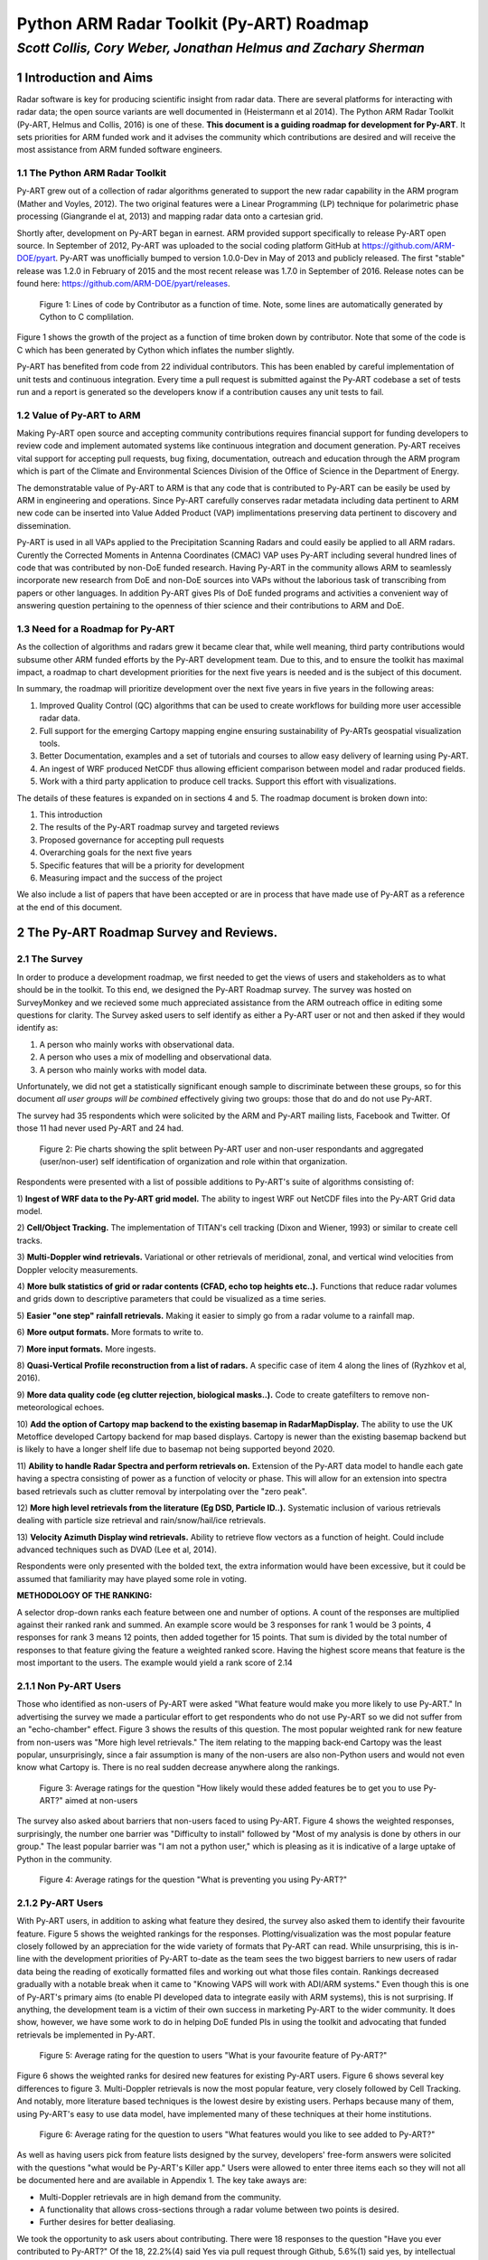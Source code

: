 =========================================
Python ARM Radar Toolkit (Py-ART) Roadmap
=========================================
---------------------------------------------------------------
*Scott Collis, Cory Weber, Jonathan Helmus and Zachary Sherman*
---------------------------------------------------------------


1 Introduction and Aims
=======================
Radar software is key for producing scientific insight from radar data. There are 
several platforms for interacting with radar data; the open source
variants are well documented in (Heistermann et al 2014). The Python ARM Radar
Toolkit (Py-ART, Helmus and Collis, 2016) is one of these. **This document is a
guiding roadmap for development for Py-ART**. It sets priorities for ARM funded
work and it advises the community which contributions are desired and will
receive the most assistance from ARM funded software engineers. 

1.1 The Python ARM Radar Toolkit
--------------------------------
Py-ART grew out of a collection of radar algorithms generated to support the
new radar capability in the ARM program (Mather and Voyles, 2012). The two
original features were a Linear Programming (LP) technique for polarimetric phase processing (Giangrande el at,
2013) and mapping radar data onto a cartesian grid.

Shortly after, development on Py-ART began in earnest. ARM provided support specifically to release Py-ART open source.
In September of 2012, Py-ART was uploaded to the
social coding platform GitHub at https://github.com/ARM-DOE/pyart. Py-ART was
unofficially bumped to version 1.0.0-Dev in May of 2013 and publicly released.
The first "stable" release was 1.2.0 in February of 2015 and the most recent
release was 1.7.0 in September of 2016. Release notes can be found here: https://github.com/ARM-DOE/pyart/releases. 

.. figure:: ./images/lines_of_code_by_author.png
   :scale: 50 %
   :alt: an image

   Figure 1: Lines of code by Contributor as a function of time. Note, some
   lines are automatically generated by Cython to C complilation.

Figure 1 shows the growth of the project as a function of time broken down by
contributor. Note that some of the code is C which has been generated by Cython
which inflates the number slightly. 

Py-ART has benefited from code from 22 individual contributors. This has been
enabled by careful implementation of unit tests and continuous integration.
Every time a pull request is submitted against the Py-ART codebase a set of
tests run and a report is generated so the developers know if a contribution
causes any unit tests to fail.


1.2 Value of Py-ART to ARM
--------------------------



Making Py-ART open source and accepting community contributions requires financial support for funding developers to review
code and implement automated systems like continuous integration and document generation. Py-ART receives vital support for
accepting pull requests, bug fixing, documentation, outreach and education through the ARM program which is part of the
Climate and Environmental Sciences Division of the Office of Science in the Department of Energy.

The demonstratable value of Py-ART to ARM is that any code that is contributed to Py-ART can be easily
be used by ARM in engineering and operations. Since Py-ART carefully conserves radar metadata including data pertinent to ARM
new code can be inserted into Value Added Product (VAP) implimentations preserving data pertinent to discovery and dissemination.

Py-ART is used in all VAPs applied to the Precipitation Scanning Radars and could easily be applied to all ARM radars. Curently the
Corrected Moments in Antenna Coordinates (CMAC) VAP uses Py-ART including several hundred lines of code that was contributed by non-DoE
funded research. Having Py-ART in the community allows ARM to seamlessly incorporate new research from DoE and non-DoE sources into
VAPs without the laborious task of transcribing from papers or other languages. In addition Py-ART gives PIs of DoE funded programs
and activities a convenient way of answering question pertaining to the openness of thier science and their contributions to ARM and DoE.

1.3 Need for a Roadmap for Py-ART
---------------------------------

As the collection of algorithms and radars grew it became clear that, while
well meaning, third party contributions would subsume other ARM funded efforts
by the Py-ART development team.
Due to this, and to ensure the toolkit has maximal impact,
a roadmap to chart development priorities for the next five years is needed and
is the subject of this document. 

In summary, the roadmap will prioritize development over the next five years in five years
in the following areas:

1) Improved Quality Control (QC) algorithms that can be used to create workflows for building more user accessible radar data.

2) Full support for the emerging Cartopy mapping engine ensuring sustainability of Py-ARTs geospatial visualization tools.

3) Better Documentation, examples and a set of tutorials and courses to allow easy delivery of learning using Py-ART.

4) An ingest of WRF produced NetCDF thus allowing efficient comparison between model and radar produced fields.

5) Work with a third party application to produce cell tracks. Support this effort with visualizations.

The details of these features is expanded on in sections 4 and 5. The roadmap document is broken down into:

1) This introduction

2) The results of the Py-ART roadmap survey and targeted reviews

3) Proposed governance for accepting pull requests

4) Overarching goals for the next five years

5) Specific features that will be a priority for development

6) Measuring impact and the success of the project

We also include a list of papers that have been accepted or are in process that
have made use of Py-ART as a reference at the end of this document. 

2 The Py-ART Roadmap Survey and Reviews.
========================================

2.1 The Survey
--------------

In order to produce a development roadmap, we first needed to get the views of
users and stakeholders as to what should be in the toolkit. To this end, we
designed the Py-ART Roadmap survey. The survey was hosted on SurveyMonkey and we
recieved some much appreciated assistance from the ARM outreach office in editing some
questions for clarity. The Survey asked users to self identify as either a
Py-ART user or not and then asked if they would identify as:

1) A person who mainly works with observational data.

2) A person who uses a mix of modelling and observational data.

3) A person who mainly works with model data.

Unfortunately, we did not get a statistically significant enough sample to
discriminate between these groups, so for this document *all user groups will be
combined* effectively giving two groups: those that do and do not use Py-ART.

The survey had 35 respondents which were solicited by the ARM and Py-ART mailing
lists, Facebook and Twitter. Of those 11 had never used Py-ART and 24 had. 

.. figure:: ./resized_images/three_panel.png
   :scale: 250 %
   :alt: an image
   
   Figure 2: Pie charts showing the split between Py-ART user and non-user
   respondants and aggregated (user/non-user) self identification of
   organization and role within that organization. 


Respondents were presented with a list of possible additions to Py-ART's suite
of algorithms consisting of: 

1) **Ingest of WRF data to the Py-ART grid model.** The ability to ingest WRF
out NetCDF files into the Py-ART Grid data model.

2) **Cell/Object Tracking.** The implementation of TITAN's cell tracking (Dixon
and Wiener, 1993) or similar to create cell tracks.

3) **Multi-Doppler wind retrievals.** Variational or other retrievals of
meridional, zonal, and vertical wind velocities from Doppler velocity
measurements. 

4) **More bulk statistics of grid or radar contents (CFAD, echo top heights etc..).** Functions 
that reduce radar volumes and grids down to descriptive parameters that could be visualized as a time series.

5) **Easier "one step" rainfall retrievals.** Making it
easier to simply go from a radar volume to a rainfall map.

6) **More output formats.**
More formats to write to.

7) **More input formats.** 
More ingests.

8) **Quasi-Vertical Profile reconstruction from a list of radars.** A specific
case of item 4 along the lines of (Ryzhkov et al, 2016).

9) **More data quality code (eg clutter rejection, biological masks..).** Code
to create gatefilters to remove non-meteorological echoes. 

10) **Add the option of Cartopy map backend to the existing basemap in RadarMapDisplay.** The ability 
to use the UK Metoffice developed Cartopy backend for map based displays. Cartopy is newer 
than the existing basemap backend but is likely to have a longer shelf life due to basemap 
not being supported beyond 2020. 

11) **Ability to handle Radar Spectra and perform retrievals on.** Extension of
the Py-ART data model to handle each gate having a spectra consisting of power
as a function of velocity or phase. This will allow for an extension into
spectra based retrievals such as clutter removal by interpolating over the "zero
peak".

12) **More high level retrievals from the literature (Eg DSD, Particle ID..).**
Systematic inclusion of various retrievals dealing with particle size retrieval
and rain/snow/hail/ice retrievals. 

13) **Velocity Azimuth Display wind retrievals.** Ability to retrieve flow
vectors as a function of height. Could include advanced techniques such as DVAD
(Lee et al, 2014). 

Respondents were only presented with the bolded text, the extra information
would have been excessive, but it could be assumed that familiarity may have
played some role in voting.



**METHODOLOGY OF THE RANKING:**

A selector drop-down ranks each feature between one and number of options.  
A count of the responses are multiplied against their ranked rank and summed. 
An example score would be 3 responses for rank 1 would be 3 points, 4 
responses for rank 3 means 12 points, then added together for 15 points. That sum is 
divided by the total number of responses to that feature giving the feature a 
weighted ranked score. Having the highest score means that feature is the most 
important to the users. The example would yield a rank score of 2.14


2.1.1 Non Py-ART Users
----------------------

Those who identified as non-users of Py-ART were asked "What feature would make
you more likely to use Py-ART." In advertising the survey we made a particular
effort to get respondents who do not use Py-ART so we did not suffer from an
"echo-chamber" effect. Figure 3 shows the results of this question. The most
popular weighted rank for new feature from non-users was "More high level
retrievals." The item relating to the mapping back-end Cartopy was
the least popular, unsurprisingly, since a fair assumption is many of the non-users are also
non-Python users and would not even know what Cartopy is. There is no real
sudden decrease anywhere along the rankings. 

.. figure:: ./images/non_users_desired_features.png
   :scale: 50 %
   :alt: an image

   Figure 3: Average ratings for the question "How likely would these added
   features be to get you to use Py-ART?" aimed at non-users

The survey also asked about barriers that non-users faced to using Py-ART.
Figure 4 shows the weighted responses, surprisingly, the number one barrier was "Difficulty to install" followed by
"Most of my analysis is done by others in our group." The least popular barrier
was "I am not a python user," which is pleasing as it is indicative of a large
uptake of Python in the community. 

.. figure:: ./images/non_user_barriers.png
   :scale: 50 %
   :alt: an image

   Figure 4: Average ratings for the question "What is preventing you using
   Py-ART?"


2.1.2 Py-ART Users
------------------

With Py-ART users, in addition to asking what feature they desired, the survey
also asked them to identify their favourite feature. Figure 5 shows the weighted
rankings for the responses. Plotting/visualization was the most popular
feature closely followed by an appreciation for the wide variety of formats that
Py-ART can read. While unsurprising, this is in-line with the development
priorities of Py-ART to-date as the team sees the two biggest barriers to new
users of radar data being the reading of exotically formatted files and working
out what those files contain. Rankings decreased gradually with a notable break
when it came to "Knowing VAPS will work with ADI/ARM systems." Even though this
is one of Py-ART's primary aims (to enable PI developed data to integrate easily
with ARM systems), this is not surprising. If anything, the development team is a
victim of their own success in marketing Py-ART to the wider community. It does
show, however, we have some work to do in helping DoE funded PIs in using the
toolkit and advocating that funded retrievals be implemented in Py-ART. 

.. figure:: ./images/users_favourite_existing_features.png
   :scale: 50 %
   :alt: an image

   Figure 5: Average rating for the question to users "What is your favourite
   feature of Py-ART?" 

Figure 6 shows the weighted ranks for desired new features for existing Py-ART
users. Figure 6 shows several key differences to figure 3. Multi-Doppler
retrievals is now the most popular feature, very closely followed by Cell
Tracking. And notably, more literature based techniques is the lowest desire by
existing users. Perhaps because many of them, using Py-ART's easy to use data
model, have implemented many of these techniques at their home institutions. 

.. figure:: ./images/users_desired_features.png
   :scale: 50 %
   :alt: an image

   Figure 6: Average rating for the question to users "What features would you
   like to see added to Py-ART?" 

As well as having users pick from feature lists designed by the survey,
developers' free-form answers were solicited with the questions "what would be
Py-ART's Killer app." Users were allowed to enter three items each so they will
not all be documented here and are available in Appendix 1. The key take aways
are:

- Multi-Doppler retrievals are in high demand from the community. 

- A functionality that allows cross-sections through a radar volume between two
  points is desired. 

- Further desires for better dealiasing.

We took the opportunity to ask users about contributing. There were 18 responses to the question "Have you ever contributed to Py-ART?" Of the 18, 22.2%(4) said Yes via pull request through Github, 5.6%(1) said yes, by intellectual property implemented by someone else, 44.4%(8) said no, but they wanted to and 27%(5) said no and they were not interested in doing so.

Finally, we asked those who have not contributed what the barrier was to
contributing.

.. figure:: ./images/user_barriers.png
   :scale: 50 %
   :alt: an image

   Figure 7: Average ratings for the question "What is preventing you
   contributing to Py-ART?"

Figure 7 shows the average ranking with the most common barrier being "Just not
enough time." This is not surprising, as many researchers would not be judged
by open source contributions and would not value such in advancing their
careers. The second most common is "I do not think I have done anything worth
contributing." This is more than likely a misunderstanding as even things as
simple as correcting typographical errors in the documentation is a welcome
contribution and small changes are much easier to accept than more substantial
changes. The lowest ranking issue is to do with intellectual property issues.
This is pleasing, as it means there are few institutional roadblocks to our users
contributing.

2.2 Targeted Reviews
--------------------
Once the general community was polled and the first draft of this roadmap was
produced it was circulated to several key science users using two pathways: a
review coordinated by the chair of the ASR Radar Science group and a review
coordinated by the Py-ART Science lead. The former is a closed review the latter
is open although anonymous. 

2.2.1 Feedback from the Radar Science Group
-------------------------------------------
There were several key points raised in the collected responses from the Radar
Science Group:

- Py-ART is difficult to install for those not familiar with Python.
  
- There are existing retrieval algorithms for multi-Doppler. Since the
  methodology is non-trivial those wishing to peform this technique should work
  with the groups that designed these codes.

- Py-ART should do a better job at engaging the cloud radar community.

In addition we recieved feedback from the ARM Radar Engineering group on some
retrieval code that had been accepted as a pull request which did not accurately
implement what existed in the literature. To assuage concerns the group had we have
added responsibilities to the Science Lead pertaining to reviewing pull requests for
scientific validity in Section 3.
  

2.2.2 Feedback from ASR funded PIs
----------------------------------
The Py-ART science lead contacted four ASR funded PIs *who actively use Py-ART
in thier institutions*. These reviews were anonymous but the reviewers allowed
the reviews to be published openly [1]_. The results can be summarized as:

- Py-ART is time saving and a worthwhile activity by ARM.
- The Py-ART roadmap is generally on-point. With a few modifications.
- The ability to ingest WRF and other data into Py-ART's grid data model is
  desired.
- There should be a focus on basic corrections and QC. For example improving
  Doppler velocity Dealiasing and Phase Processing.
- Updating Py-ART to work with the new python mapping backend, Cartopy is both
  needed and a worthwhile effort.
- Multi-Doppler retrievals are desired by the community however Py-ART's
  strength of making the use of such retrievals so easy could lead to misuse of
  the technique. Such an endeavour would need to be done carefully.
- Both reviewers one and two believe Py-ART is not the place for simple grid
  statistics (CFADs) and retrievals (rainfall rate, particle ID). They should
  either be done by PIs or be in other open source toolkits such as
  CSU_radartools [4]. Reviewer four did not discuss this point much while
  reviewer three was in disagreement with reviewers one and two by stating it
  would be good to have Py-ART as a "one stop shop".


.. [1] https://github.com/ARM-DOE/pyart-roadmap/blob/master/reviews/concatinated_reviews.md

2.2.3 How the roadmap changed as a result of feedback
-----------------------------------------------------
As a result of feedback from the reviewers the current version of the roadmap
differers from the version that went out for review in the following ways:

- Work in QVPs, CFADs, et al ws de-emphasised. 
- Work on Multi-Doppler retrievals was significantly de-emphasised.
- A new item was added to the roadmap enabling ingest from WRF files to Py-ART's grid
  data model.
- The section on QC was expanded and highlighted as as a key priority.
- Note the support of Cartopy as a back end is a priority (2nd behind QC).
- Restrict development on handling radar spectra to the development of a data
  model.
- Added items regarding outreach, teaching and documentation. Specific focus on
  developing examples aimed at the cloud radar community. 


3 Proposed Governance Structure
===============================
The motivation of this roadmap is to ensure that the effort funded by the ARM
program is responsive to the needs of the stakeholders of the program. A large
task of the lead developer has been in assisting contributors in modifying pull
requests (contributions) so that they can be accepted into Py-ART. While it is
important to have a consistent standard across the codebase, many of the tasks
associated with accepting pull requests can be delegated to others in the
community. Currently, there are two ad-hoc defined roles in the Py-ART
project: Science Lead and Lead Developer. This roadmap proposes the
introduction of a third role: Associate Developer. The roles will be:

**Science Lead**: Provides high level leadership for the project, organizes outreach
and education, and coordinates contributor and stakeholder input to form a long
term vision for the project. The Science Lead will also coordinate reviews of the
science behind a pull request where some claim has been made. There has been several
pull requests accepted in the past which did not accurately implement the methodology
from the literature. While it is difficult to catch all inconsistencies the Science Lead
will make a judgement on if a pull request requires more review or (in the case of simple fixes)
can be accepted as is.

**Lead Developer**: Responsible for overall architecture of the project. Final
arbiter in what pull requests to accept. Develops the required style guidelines
and coordinates the associate developers. Coordinates contributions from
associated developers to a Contributors Guide (and contributes as well).  

**Associate Developers**: Responsible, as time allows, for doing an initial
check of pull requests for suitability and adherence to the Contributors Guide.
Contributes to the Contributors Guide. 

In seeking Associate Developers, it will be important to seek diversity to ensure 
there is no single point of failure in providing support to Py-ART. Ideally, the project would have 2-3 Associate Developers.
It will be expected that the associate developers will be recognized as key
members of the project and are acknowledged accordingly in future publications and
presentations. 



4 Overarching Goals for Next Five Years
=======================================
The aim of Py-ART is to lower barriers to doing science with radar data, in
particular for Department of Energy stakeholders. From the survey results it is
clear that there is a large demand for Multi-Doppler winds. However, on review
it was decided that due to the complexities of the retrievals this is better
left to a third party. Fortunately during the time of constructing the roadmap a
new package, Multi-Dop [2]_ was released. Therefore **the addition of
multi-Doppler capabilities will not be a priority in the roadmap.**

.. [2] https://github.com/nasa/MultiDop

The addition of Cartopy support polled well and was received well by the
reviewers. Fortuitously we recently accepted a pull request that enabled Cartopy
use with radial data. Therefore **the addition of Cartopy support for gridded
data and the improving of support for radial data will be a priority.** Pull
requests adding this capability will receive help from ARM developers. In five
years we expect to deprecate Basemap support and have fully functional Cartopy
based geospatial visualization capabilities. 

In the survey we asked the community about the addition of summary statistics
functions like  CFADs (Yueter and Houze 1995) and QVPs (Ryzhkov et al, 2016).
There was enough demand for it to be included in the first draft of the roadmap.
On review it was pointed out by multiple reviewers that these are very easy to
implement in Python by the users themselves and Py-ART would better serve the
community focusing on other areas. Therefore **pull requests dealing with
summary statistics will be treated as low priority. These contributions will
only recieve limited support from ARM funded developers.**

Cell tracking is an area that also polled well however on review it was decided
cell tracking is outside the scope of Py-ART. However there is an activity to
make cell tracking available within Python [3]_. Therefore **ARM support for
cell tracking as it relates to Py-ART will be limited to accepting pull requests
to integrate cell tracking *data* into Py-ART routines.** An example may be a
viewer allowing a moving frame of reference.

.. [3] https://github.com/openradar/TINT (under development)

The addition of a data model for radar spectra received moderate support from
polled stakeholders. However it reviewed very well with the Radar Science group
as a key way to engage the cloud radar community. Therefore **ARM developers
will prioritize helping a pull request submitted adding this capability.** If
resources are available ARM support may be made available to develop this
ourselves. 

The addition of an ingest of WRF data into Py-ART's grid model was not in the
stakeholder poll but was mentioned by multiple reviewers. This would be a nice
feature add for comparision between radar and model produced data. However it
sits right on the boundary of Py-ART's scope. Therefore **pull requests that are
nicely documented and require minimal developer time will be accepted.** 

Improving and expanding QC capabilities (dealiasing etc..) was not well defined
in the poll. However on review of the draft roadmap several users stated better
QC routines would *save significant time* in the reaching of scientific
conclusions from radar data. Therefore **pull requests improving or adding to
Py-ART's suite of QC routines will recieve the highest priority by ARM
developers.** This includes but is not limited to:

- The Linear Programming based phase retrieval technique (Giangrande et al 2013) 
  which has seen several improvements (Huang et al, 2017) and needs further automation 
- The attenuation correction code (Gu et al, 2011) also needs to be improved or
  replaced. 
- Py-ART would benefit from contributions dealing more with
  basic polarimetric quality control such as (Cao et al, 2016). 

Finally, in an oversight, the initial polling did not include a question on
documentation, examples and outreach. However this was strongly pointed out on
review. Furthermore discussions with maintainers of other major packages yield
the same information: *Many users would prefer to see more examples, and use
cases of existing features over new features*. Therefore **pull requests with
documentation, examples (cookbooks) recieve priority support from ARM
developers. A specific focus will be on engaging the cloud radar community.** 
Furthermore the Py-ART development team will continue to engage
the community by making training available at DoE and societal (AMS, AGU, ERAD,
EGU) meetings. Work will also be undertaken to construct a new repository
located on ARM's GitHub page [4]_ containing coursework and cookbooks. The
Py-ART team will engage with the cloud radar community to better understand
their workflows and replicate in Py-ART (with appropriate acknowledgement) as
examples. 

.. [4] https://github.com/ARM-DOE/

5 Priority features summary
===========================
The Development team will prioritize the acceptance of Pull requests and perform
targeted strategic development that adds the features outlined in the following sub-sections. As alluded to in the
descriptions from previous sections "Highest priority" means that ARM will accept pull requests that need significant
(more than a few days) work or even perform some ARM funded work ourselves. "Moderate priority" means we will accept pull
requests that may require some clean up and minor development. "Lower priority" are items where we will only advise the requester 
on changes required.

5.1 Highest priority
--------------------

1) **Enhanced quality control features:** Clean up and improvement of existing 
   phase processing and attenuation correction code. New procedures for
   polarimetric QC. Improved velocity dealiasing and the detection of when this
   fails.

2) **Improved documentation, examples and training:** Better in-code
   documentation. Create a new repository with cookbooks that have "shovel
   ready" examples users can cut and paste. Continue to provide training at
   meetings and, where appropriate and cost effective, at institutions. A
   specific focus will be placed on engaging and increasing uptake amongst
   users of cloud radars. 

3) **Cartopy backend**: Extend the cartopy backend to the allow display of grid
   data. Improve radial data display.

5.2 Moderate priority
---------------------

4)  **Support for radar spectra**: A new data model and class pyart.core.radar_spectra 
    that allows the storage of spectra as a function of time and range gate. 

5.3 Lower priority (would be nice to have)
------------------------------------------

5) **Support for visualization of cell tracks:** Code that can accept a data
   frame of lat/lon data of storm cell location and plot these on Py-ART's
   display systems. An animated viewer that works in a moving frame of
   reference.

6) **Summary statistics:** Accept well documented, tested (ie very little effort
   from ARM) code that summarizes radar volumes and gridded data (eg  Statistical Coverage
   Product, May and Lane, 2009).

7) **WRF ingest:**  Accept well documented, tested (ie very little effort
   from ARM) code that ingests WRF produced NetCDF into Py-ART's grid data
   model. 


6 Measuring Impact
==================
As a Department of Energy Supported project it is important but not sufficient
to have a roadmap. It is important to monitor impact in order to justify
investment and measure the success of the roadmap. The impact of Py-ART can be measured three ways:

1) **Growing the number of users and installs**: While it is difficult to get exact
statistics, several Py-ART distribution channels provide information of how wide
spread the usage of the toolkit is. For example, figure 8 shows that the main
repository is viewed by over 100 unique visitors every week and installed 9
times. Success would mean growing this number. Truly metricing this aspect will
require periodic surveys. We recommend that surveys are carried out in at the
end of the 1st, 3rd, and 5th years of the roadmap. 

.. figure:: ./images/gitstats.png
   :scale: 140 %
   :alt: an image

   Figure 8: Number of page views and clones (installs) of the main GitHub
   repository in a two week period. As the survey showed that the majority of
   installs are using Annaconda this graph represents a small fraction of the
   userbase. 

2) **Number and success of dependant projects**: Appendix 2 shows projects that
require Py-ART as a dependency. In order to be sustainable, Py-ART needs to have
a clearly defined scope and the needs of the community outside of this scope are better
served with new packages. Therefore, an increasing number and increasing
popularity of packages that depend on Py-ART are a measure of success.  

3) **Papers and presentations using Py-ART**: Publications are treated by many
user facilities as a metric of scientific impact. To date, in just over three 
years since it was first publicly released, Py-ART has been used in 10
publications. A rate of just over three per year. A metric of success will be to
grow this number. Py-ART includes a message on start up encouraging users to
acknowledge the ARM program and cite (Helmus and Collis, 2016). We will track
and record instances of this appearing in major journals and encourage (via the
Py-ART email list, Facebook page, and Twitter feed) users to self report so we
can build a Py-ART publications database.

Over the next five years, the success of this roadmap will be judged by more
users, a richer ecosystem of applications, and a large body of literature that
made use of the Python ARM Radar Toolkit. 


References
==========
(Heistermann et al, 2104) Heistermann, M., Collis, S., Dixon, M.J., Giangrande, S., Helmus, J.J., Kelley, B., Koistinen, J., Michelson, D.B., Peura, M., Pfaff, T., Wolff, D.B., 2014. The Emergence of Open Source Software for the Weather Radar Community. Bull. Amer. Meteor. Soc. doi:10.1175/BAMS-D-13-00240.1

(Helmus and Collis, 2016) Helmus, J.J. & Collis, S.M., (2016). The Python ARM Radar Toolkit (Py-ART), a Library for Working with Weather Radar Data in the Python Programming Language. Journal of Open Research Software. 4(1), p.e25. DOI: http://doi.org/10.5334/jors.119

(Mather and Voyles, 2012) Mather, J.H., Voyles, J.W., 2012. The Arm Climate Research Facility: A Review of Structure and Capabilities. Bull. Amer. Meteor. Soc. 94, 377–392. doi:10.1175/BAMS-D-11-00218.1
 
(Giangrande et al, 2013) Giangrande, S.E., McGraw, R., Lei, L., 2013. An Application of Linear Programming to Polarimetric Radar Differential Phase Processing. Journal of Atmospheric and Oceanic Technology 30, 1716–1729. doi:10.1175/JTECH-D-12-00147.1

(Huang et al, 2017) Huang, H., Zhang, G., Zhao, K., Giangrande, S.E., 2017. A Hybrid Method to Estimate Specific Differential Phase and Rainfall With Linear Programming and Physics Constraints. IEEE Transactions on Geoscience and Remote Sensing 55, 96–111. doi:10.1109/TGRS.2016.2596295

(Dixon and Wiener, 1993) Dixon, M., Wiener, G., 1993. TITAN: Thunderstorm Identification, Tracking, Analysis, and Nowcasting—A Radar-based Methodology. Journal of Atmospheric and Oceanic Technology 10, 785–797. doi:10.1175/1520-0426(1993)010<0785:TTITAA>2.0.CO;2

(Ryzhkov et al, 2016) Alexander Ryzhkov, Pengfei Zhang, Heather Reeves, Matthew Kumjian, Timo Tschallener, Silke Trömel, and Clemens Simmer, 2016: Quasi-Vertical Profiles—A New Way to Look at Polarimetric Radar Data. J. Atmos. Oceanic Technol., 33, 551–562, doi: 10.1175/JTECH-D-15-0020.1.

(Lee et al, 2014) Wen-Chau Lee, Xiaowen Tang, and Ben J.-D. Jou, 2014: Distance Velocity–Azimuth Display (DVAD)—New Interpretation and Analysis of Doppler Velocity. Mon. Wea. Rev., 142, 573–589, doi: 10.1175/MWR-D-13-00196.1.

(Yuter and Houze, 1995) Yuter, S.E., Houze, R.A., 1995. Three-Dimensional Kinematic and Microphysical Evolution of Florida Cumulonimbus. Part II: Frequency Distributions of Vertical Velocity, Reflectivity, and Differential Reflectivity. Monthly Weather Review 123, 1941–1963. doi:10.1175/1520-0493(1995)123<1941:TDKAME>2.0.CO;2

(May and Lane, 2009) May, P.T., Lane, T.P., 2009. A method for using weather radar data to test cloud resolving models. Met. Apps 16, 425–432. doi:10.1002/met.150

(Gu et al 2011) Gu, J.-Y., Ryzhkov, A., Zhang, P., Neilley, P., Knight, M., Wolf, B., Lee, D.-I., 2011. Polarimetric Attenuation Correction in Heavy Rain at C Band. J. Appl. Meteor. Climatol. 50, 39–58. doi:10.1175/2010JAMC2258.1

(Cao et al, 2016) Cao, Q., Knight, M., Ryzhkov, A.V., Zhang, P., III, N.E.L., 2016. Differential Phase Calibration of Linearly Polarized Weather Radars With Simultaneous Transmission/Reception for Estimation of Circular Depolarization Ratio. IEEE Transactions on Geoscience and Remote Sensing PP, 1–11. doi:10.1109/TGRS.2016.2609421



Appendix 1: Free form responses to "Killer App"
===============================================

These comments have no order to them so they are listed below for reference: 

Feature 1 (11 responses):

    Easier installation

    Dual-Doppler Wind Calculations

    More advanced feature with Cross-section cut, based on any two single points, similar to iris

    Dual-Doppler Winds

    Treat variable like this variable

    cross sections between any two points

    RadarCollection

    Advection correction

    More precise data model - e.g in Nexrad Level 3 the width of azimuth gates are not always uniform and in the data format the rays are described with "azimuth of the beginning of the ray" and width of the ray. See relevant ICDs on Level 3.

    Multi-Doppler wind retrievals

    Additional weighting function options when gridding radar data, besides the Barnes and Cressman schemes


Feature 2: (6 responses)

    Dealiasing X-Band Vertical Profiling Radar

    More advanced algorithm, like ZDR column detection or NCAR PID algorithms
    
    Easier Geotiff compatibility

    Carry along a map image/background to help speed up multiple plotting instances of same radar

    Improved dealiasing algorithms

    Hydro ID

    
Feature 3: (3 responses) 

    Collaboration with SingleDop 

    Improved dealiasing 

    Improvements to ARTview to make it replace solo3

Appendix 2: Packages that make use of Py-ART
============================================
**ARTView https://github.com/nguy/artview**
ARTview is an interactive GUI viewer that is built on top of the Py-ART toolkit. It allows one to easily scroll through a directory of weather radar data files and visualize the data. All file types available in Py-ART can be opened with the ARTview browser.

You can interact with data files through "Plugins". Many functions from the Py-ART package can be selected. In addition, ARTview plugins allow querying data by selecting regions or points visually.

**SingleDop https://github.com/nasa/SingleDop**
SingleDop is a software module, written in the Python programming language, that will retrieve two-dimensional low-level winds from either real or simulated Doppler radar data. It mimics the functionality of the algorithm described in the following reference:
- Xu et al., 2006: Background error covariance functions for vector wind analyses using Doppler-radar radial-velocity observations. Q. J. R. Meteorol. Soc., 132, 2887-2904.  

The interface is simplified to a single line of code in the end user's Python scripts, making implementation of the algorithm in their research analyses very easy. The software package also interfaces well with other open source radar packages, such as the [Python ARM Radar Toolkit (Py-ART)](https://github.com/ARM-DOE/pyart). Simple visualization (including vector and contour plots) and save/load routines (to preserve analysis results) are also provided.


**PyTDA https://github.com/nasa/PyTDA**
software providing Python functions that will estimate turbulence from Doppler radar data. It is tested and working under Python 2.7 and 3.4.

**DualPol https://github.com/nasa/DualPol**
This is an object-oriented Python module that facilitates precipitation retrievals (e.g., hydrometeor type, precipitation rate, precipitation mass, particle size distribution information) from polarimetric radar data. It leverages existing open source radar software packages to perform all-in-one QC and retrievals that are then easily visualized or saved using existing software.

**CSU Radar Tools https://github.com/CSU-Radarmet/CSU_RadarTools**
Python tools for polarimetric radar retrievals.

This codebase was developed at Colorado State University by numerous people, including Brenda Dolan, Brody Fuchs, Kyle Wiens, Rob Cifelli, Larry Carey, Timothy Lang, and others.

Currently, fuzzy-logic-based hydrometeor identification, blended rainfall, DSD retrievals, and liquid/ice mass calculations are supported. There is also an algorithm that uses a finite impulse response (FIR) filter to process differential phase and calculate specific differential phase. Finally, there are some tools to do rudimentary QC on the data.


Appendix 3: Papers in press that used Py-ART
============================================
[1] Shuyi S. Chen, Brandon W. Kerns, Nick Guy, David P. Jorgensen, Julien Delanoë, Nicolas Viltard, Christopher J. Zappa, Falko Judt, Chia-Ying Lee, and Ajda Savarin. Aircraft observations of dry air, the itcz, convective cloud systems, and cold pools in mjo during dynamo. Bulletin of the American Meteorological Society, 97(3):405-423, 2016. URL: http://dx.doi.org/10.1175/BAMS-D-13-00196.1, arXiv:http://dx.doi.org/10.1175/BAMS-D-13-00196.1, doi:10.1175/BAMS-D-13-00196.1.

[2] Scott E. Giangrande, Scott Collis, Adam K. Theisen, and Ali Tokay. Precipitation estimation from the arm distributed radar network during the mc3e campaign. Journal of Applied Meteorology and Climatology, 53(9):2130-2147, 2014. URL: http://dx.doi.org/10.1175/JAMC-D-13-0321.1, arXiv:http://dx.doi.org/10.1175/JAMC-D-13-0321.1, doi:10.1175/JAMC-D-13-0321.1.

[3] M. Heistermann, S. Collis, M. J. Dixon, S. Giangrande, J. J. Helmus, B. Kelley, J. Koistinen, D. B. Michelson, M. Peura, T. Pfaff, and D. B. Wolff. The emergence of open-source software for the weather radar community. Bulletin of the American Meteorological Society, 96(1):117-128, 2015. URL: http://dx.doi.org/10.1175/BAMS-D-13-00240.1, arXiv:http://dx.doi.org/10.1175/BAMS-D-13-00240.1, doi:10.1175/BAMS-D-13-00240.1.

[4] M. Heistermann, S. Collis, M. J. Dixon, J. J. Helmus, A. Henja, D. B. Michelson, and Thomas Pfaff. An open virtual machine for cross-platform weather radar science. Bulletin of the American Meteorological Society, 96(10):1641-1645, 2015. URL: http://dx.doi.org/10.1175/BAMS-D-14-00220.1, arXiv:http://dx.doi.org/10.1175/BAMS-D-14-00220.1, doi:10.1175/BAMS-D-14-00220.1.

[5] J. J. Helmus and S. M. Collis. The python arm radar toolkit (py-art), a library for working with weather radar data in the python programming language. Journal of Open Research Software, 4(1):e25, 2016. doi:10.5334/jors.119.

[6] M. P. Jensen, W. A. Petersen, A. Bansemer, N. Bharadwaj, L. D. Carey, D. J. Cecil, S. M. Collis, A. D. Del Genio, B. Dolan, J. Gerlach, S. E. Giangrande, A. Heymsfield, G. Heymsfield, P. Kollias, T. J. Lang, S. W. Nesbitt, A. Neumann, M. Poellot, S. A. Rutledge, M. Schwaller, A. Tokay, C. R. Williams, D. B. Wolff, S. Xie, and E. J. Zipser. The midlatitude continental convective clouds experiment (mc3e). Bulletin of the American Meteorological Society, 0(0):null, 0. URL: http://dx.doi.org/10.1175/BAMS-D-14-00228.1, arXiv:http://dx.doi.org/10.1175/BAMS-D-14-00228.1, doi:10.1175/BAMS-D-14-00228.1.

[7] Timothy J. Lang, Walter A. Lyons, Steven A. Cummer, Brody R. Fuchs, Brenda Dolan, Steven A. Rutledge, Paul Krehbiel, William Rison, Mark Stanley, and Thomas Ashcraft. Observations of two sprite-producing storms in colorado. Journal of Geophysical Research: Atmospheres, pages n/a-n/a, 2016. URL: http://dx.doi.org/10.1002/2016JD025299, doi:10.1002/2016JD025299.

[8] Harald Richter, Justin Peter, and Scott Collis. Analysis of a destructive wind storm on 16 november 2008 in brisbane, australia. Monthly Weather Review, 142(9):3038-3060, 2014. URL: http://dx.doi.org/10.1175/MWR-D-13-00405.1, arXiv:http://dx.doi.org/10.1175/MWR-D-13-00405.1, doi:10.1175/MWR-D-13-00405.1.

[9] Jingyin Tang and Corene J. Matyas. Fast playback framework for analysis of ground-based doppler radar observations using mapreduce technology. Journal of Atmospheric and Oceanic Technology, 33(4):621-634, 2016. URL: http://dx.doi.org/10.1175/JTECH-D-15-0118.1, arXiv:http://dx.doi.org/10.1175/JTECH-D-15-0118.1, doi:10.1175/JTECH-D-15-0118.1.

[10] Marcus van Lier-Walqui, Ann M. Fridlind, Andrew S. Ackerman, Scott Collis, Jonathan Helmus, Donald R. MacGorman, Kirk North, Pavlos Kollias, and Derek J. Posselt. On polarimetric radar signatures of deep convection for model evaluation: columns of specific differential phase observed during mc3e. Monthly Weather Review, 144(2):737-758, 2016. URL: http://dx.doi.org/10.1175/MWR-D-15-0100.1, arXiv:http://dx.doi.org/10.1175/MWR-D-15-0100.1, doi:10.1175/MWR-D-15-0100.1.

[11] Michael Hankey, Marc Fries, Rob Matson, Jeff Fries, AMSNEXRAD-Automated detection of meteorite strewnfields in doppler weather radar, Planetary and Space Science, Volume 143, 2017, Pages 199-202, ISSN 0032-0633, http://dx.doi.org/10.1016/j.pss.2017.02.008.

[12] Soderholm, J.S., H.A. McGowan, H.X. Richter, K. Walsh, T. Wedd, and T.M. Weckwerth, 0: Diurnal preconditioning of subtropical coastal convective storm environments. Mon. Wea. Rev., 0, https://doi.org/10.1175/MWR-D-16-0330.1

[13] Altube P, J Bech, O Argemí, T Rigo, N Pineda, S Collis, and J Helmus. 2017. "Correction of Dual-PRF Doppler Velocity Outliers in the Presence of Aliasing." Journal of Atmospheric and Oceanic Technology, , 10.1175/JTECH-D-16-0065.1. 

[14] Hoban NP. 2016. Observed Characteristics of Mesoscale Banding in Coastal Northeast U.S. Snow Storms. Ed. Masters Thesis. by Sandra Yuter (advisor), Raleigh, NC: North Carolina State University.

[15] Berkseth SM. 2016. Quantitative Analysis of the Turbulent Structure of Convection [Thesis]. Lubbock, TX: Texas Tech University.

[16] Mroz K, A Battaglia, TJ Lang, DJ Cecil, S Tanelli, and F Tridon. 2017. "Hail-Detection Algorithm for the GPM Core Satellite Sensors." Journal of Applied Meteorology and Climatology, , 10.1175/JAMC-D-16-0368.1. 

[17] North, K. W., Oue, M., Kollias, P., Giangrande, S. E., Collis, S. M., and Potvin, C. K.: Vertical air motion retrievals in deep convective clouds using the ARM scanning radar network in Oklahoma during MC3E, Atmos. Meas. Tech., 10, 2785-2806, https://doi.org/10.5194/amt-10-2785-2017, 2017.
